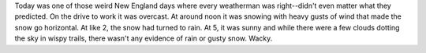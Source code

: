 .. title: Wacky weather day
.. slug: weather
.. date: 2004-03-13 00:42:09
.. tags: content, fun

Today was one of those weird New England days where every weatherman was
right--didn't even matter what they predicted. On the drive to work it
was overcast. At around noon it was snowing with heavy gusts of wind
that made the snow go horizontal. At like 2, the snow had turned to
rain. At 5, it was sunny and while there were a few clouds dotting the
sky in wispy trails, there wasn't any evidence of rain or gusty snow.
Wacky.

